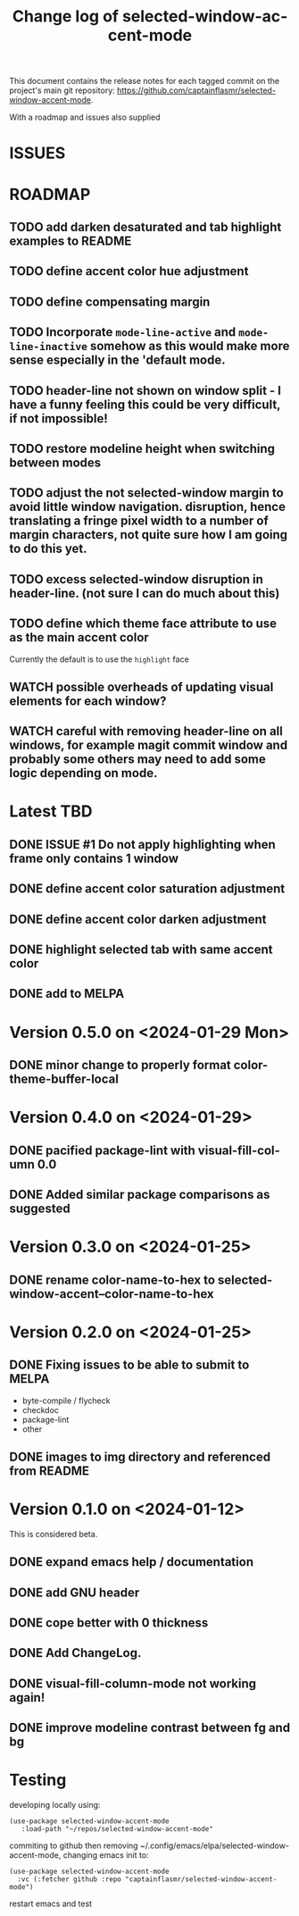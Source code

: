 #+title: Change log of selected-window-accent-mode
#+author: James Dyer
#+email: captainflasmr@gmail.com
#+language: en
#+options: ':t toc:t author:nil email:nil num:t title:t
#+startup: showall

This document contains the release notes for each tagged commit on the
project's main git repository: [[https://github.com/captainflasmr/selected-window-accent-mode]].

With a roadmap and issues also supplied

* ISSUES

* ROADMAP

** TODO add darken desaturated and tab highlight examples to README
** TODO define accent color hue adjustment
** TODO define compensating margin
** TODO Incorporate =mode-line-active= and =mode-line-inactive= somehow as this would make more sense especially in the 'default mode.
** TODO header-line not shown on window split - I have a funny feeling this could be very difficult, if not impossible!
** TODO restore modeline height when switching between modes
** TODO adjust the not selected-window margin to avoid little window navigation. disruption, hence translating a fringe pixel width to a number of margin characters, not quite sure how I am going to do this yet.
** TODO excess selected-window disruption in header-line. (not sure I can do much about this)
** TODO define which theme face attribute to use as the main accent color
Currently the default is to use the =highlight= face
** WATCH possible overheads of updating visual elements for each window?
** WATCH careful with removing header-line on all windows, for example magit commit window and probably some others may need to add some logic depending on mode.

* Latest TBD

** DONE ISSUE #1 Do not apply highlighting when frame only contains 1 window
CLOSED: [2024-02-08 Thu 16:00]
** DONE define accent color saturation adjustment
CLOSED: [2024-02-08 Thu 12:13]
** DONE define accent color darken adjustment
CLOSED: [2024-02-08 Thu 12:13]
** DONE highlight selected tab with same accent color
CLOSED: [2024-02-08 Thu 11:17]
** DONE add to MELPA
CLOSED: [2024-02-04 Sun 11:17]

* Version 0.5.0 on <2024-01-29 Mon>

** DONE minor change to properly format color-theme-buffer-local
CLOSED: [2024-01-29 Mon 16:46]

* Version 0.4.0 on <2024-01-29>

** DONE pacified package-lint with visual-fill-column 0.0
CLOSED: [2024-01-29 Mon 21:11]
** DONE Added similar package comparisons as suggested
CLOSED: [2024-01-29 Mon 21:11]

* Version 0.3.0 on <2024-01-25>

** DONE rename color-name-to-hex to selected-window-accent--color-name-to-hex
CLOSED: [2024-01-25 Thu 11:38]

* Version 0.2.0 on <2024-01-25>

** DONE Fixing issues to be able to submit to MELPA
CLOSED: [2024-01-25 Fri 10:38]
- byte-compile / flycheck
- checkdoc
- package-lint
- other

** DONE images to img directory and referenced from README
CLOSED: [2024-01-25 Fri 09:05]

* Version 0.1.0 on <2024-01-12>

This is considered beta.

** DONE expand emacs help / documentation
CLOSED: [2024-01-12 Fri 12:49]
** DONE add GNU header
CLOSED: [2024-01-12 Fri 07:46]
** DONE cope better with 0 thickness
CLOSED: [2024-01-12 Fri 07:33]
** DONE Add ChangeLog.
CLOSED: [2024-01-11 Thu 16:16]
** DONE visual-fill-column-mode not working again!
CLOSED: [2024-01-11 Thu 17:17]
** DONE improve modeline contrast between fg and bg
CLOSED: [2024-01-11 Thu 16:19]

* Testing

developing locally using:
#+begin_src elisp
(use-package selected-window-accent-mode
   :load-path "~/repos/selected-window-accent-mode"
#+end_src

commiting to github then removing ~/.config/emacs/elpa/selected-window-accent-mode, changing emacs init to:

#+begin_src elisp
(use-package selected-window-accent-mode
  :vc (:fetcher github :repo "captainflasmr/selected-window-accent-mode")
#+end_src

restart emacs and test
